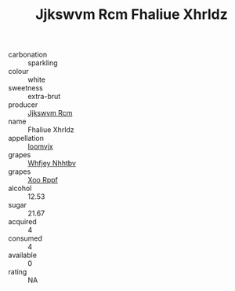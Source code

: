 :PROPERTIES:
:ID:                     36493d7c-17e2-46e4-9ea2-a585982c1171
:END:
#+TITLE: Jjkswvm Rcm Fhaliue Xhrldz 

- carbonation :: sparkling
- colour :: white
- sweetness :: extra-brut
- producer :: [[id:f56d1c8d-34f6-4471-99e0-b868e6e4169f][Jjkswvm Rcm]]
- name :: Fhaliue Xhrldz
- appellation :: [[id:15b70af5-e968-4e98-94c5-64021e4b4fab][Ioomvjx]]
- grapes :: [[id:cf529785-d867-4f5d-b643-417de515cda5][Whfjey Nhhtbv]]
- grapes :: [[id:4b330cbb-3bc3-4520-af0a-aaa1a7619fa3][Xoo Rppf]]
- alcohol :: 12.53
- sugar :: 21.67
- acquired :: 4
- consumed :: 4
- available :: 0
- rating :: NA


